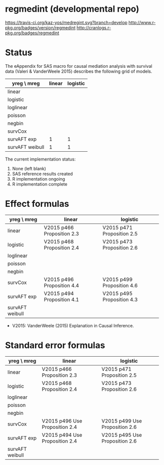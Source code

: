 * regmedint (developmental repo)

[[https://travis-ci.org/kaz-yos/medregint.svg?branch=develop]]
[[http://www.r-pkg.org/badges/version/regmedint]]
[[http://cranlogs.r-pkg.org/badges/regmedint]]


* Status
The eAppendix for SAS macro for causal mediation analysis with survival data (Valeri & VanderWeele 2015) describes the following grid of models.

| yreg \ mreg     | linear | logistic |
|-----------------+--------+----------|
| linear          |        |          |
| logistic        |        |          |
| loglinear       |        |          |
| poisson         |        |          |
| negbin          |        |          |
| survCox         |        |          |
| survAFT exp     |      1 |        1 |
| survAFT weibull |      1 |        1 |

The current implementation status:
0. None (left blank)
1. SAS reference results created
2. R implementation ongoing
3. R implementation complete

* Effect formulas
| yreg \ mreg     | linear                     | logistic                   |
|-----------------+----------------------------+----------------------------|
| linear          | V2015 p466 Proposition 2.3 | V2015 p471 Proposition 2.5 |
| logistic        | V2015 p468 Proposition 2.4 | V2015 p473 Proposition 2.6 |
| loglinear       |                            |                            |
| poisson         |                            |                            |
| negbin          |                            |                            |
| survCox         | V2015 p496 Proposition 4.4 | V2015 p499 Proposition 4.6 |
| survAFT exp     | V2015 p494 Proposition 4.1 | V2015 p495 Proposition 4.3 |
| survAFT weibull |                            |                            |

- V2015: VanderWeele (2015) Explanation in Causal Inference.

* Standard error formulas
| yreg \ mreg     | linear                         | logistic                       |
|-----------------+--------------------------------+--------------------------------|
| linear          | V2015 p466 Proposition 2.3     | V2015 p471 Proposition 2.5     |
| logistic        | V2015 p468 Proposition 2.4     | V2015 p473 Proposition 2.6     |
| loglinear       |                                |                                |
| poisson         |                                |                                |
| negbin          |                                |                                |
| survCox         | V2015 p496 Use Proposition 2.4 | V2015 p499 Use Proposition 2.6 |
| survAFT exp     | V2015 p494 Use Proposition 2.4 | V2015 p495 Use Proposition 2.6 |
| survAFT weibull |                                |                                |
